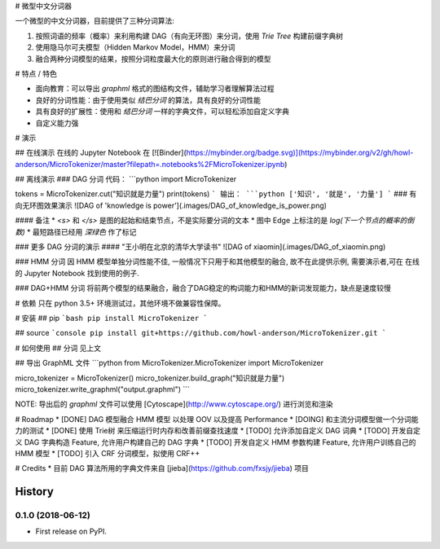 # 微型中文分词器

一个微型的中文分词器，目前提供了三种分词算法:

1. 按照词语的频率（概率）来利用构建 DAG（有向无环图）来分词，使用 `Trie Tree` 构建前缀字典树
2. 使用隐马尔可夫模型（Hidden Markov Model，HMM）来分词
3. 融合两种分词模型的结果，按照分词粒度最大化的原则进行融合得到的模型

# 特点 / 特色

* 面向教育：可以导出 `graphml` 格式的图结构文件，辅助学习者理解算法过程
* 良好的分词性能：由于使用类似 `结巴分词` 的算法，具有良好的分词性能
* 具有良好的扩展性：使用和 `结巴分词` 一样的字典文件，可以轻松添加自定义字典
* 自定义能力强

# 演示

## 在线演示
在线的 Jupyter Notebook 在 [![Binder](https://mybinder.org/badge.svg)](https://mybinder.org/v2/gh/howl-anderson/MicroTokenizer/master?filepath=.notebooks%2FMicroTokenizer.ipynb)

## 离线演示
### DAG 分词
代码：
```python
import MicroTokenizer

tokens = MicroTokenizer.cut("知识就是力量")
print(tokens)
```
输出：
```python
['知识', '就是', '力量']
```
### 有向无环图效果演示
![DAG of 'knowledge is power'](.images/DAG_of_knowledge_is_power.png)

#### 备注
* `<s>` 和 `</s>` 是图的起始和结束节点，不是实际要分词的文本
* 图中 Edge 上标注的是 `log(下一个节点的概率的倒数)`
* 最短路径已经用 `深绿色` 作了标记

### 更多 DAG 分词的演示
#### "王小明在北京的清华大学读书"
![DAG of xiaomin](.images/DAG_of_xiaomin.png)

### HMM 分词
因 HMM 模型单独分词性能不佳, 一般情况下只用于和其他模型的融合, 故不在此提供示例, 需要演示者,可在 在线的 Jupyter Notebook 找到使用的例子.

### DAG+HMM 分词
将前两个模型的结果融合，融合了DAG稳定的构词能力和HMM的新词发现能力，缺点是速度较慢

# 依赖
只在 python 3.5+ 环境测试过，其他环境不做兼容性保障。

# 安装
## pip
```bash
pip install MicroTokenizer
```

## source
```console
pip install git+https://github.com/howl-anderson/MicroTokenizer.git
```

# 如何使用
## 分词
见上文

## 导出 GraphML 文件
```python
from MicroTokenizer.MicroTokenizer import MicroTokenizer

micro_tokenizer = MicroTokenizer()
micro_tokenizer.build_graph("知识就是力量")
micro_tokenizer.write_graphml("output.graphml")
```

NOTE: 导出后的 `graphml` 文件可以使用 [Cytoscape](http://www.cytoscape.org/) 进行浏览和渲染

# Roadmap
* [DONE] DAG 模型融合 HMM 模型 以处理 OOV 以及提高 Performance
* [DOING] 和主流分词模型做一个分词能力的测试
* [DONE] 使用 Trie树 来压缩运行时内存和改善前缀查找速度
* [TODO] 允许添加自定义 DAG 词典
* [TODO] 开发自定义 DAG 字典构造 Feature, 允许用户构建自己的 DAG 字典
* [TODO] 开发自定义 HMM 参数构建 Feature, 允许用户训练自己的 HMM 模型
* [TODO] 引入 CRF 分词模型，拟使用 CRF++


# Credits
* 目前 DAG 算法所用的字典文件来自 [jieba](https://github.com/fxsjy/jieba) 项目


=======
History
=======

0.1.0 (2018-06-12)
------------------

* First release on PyPI.


